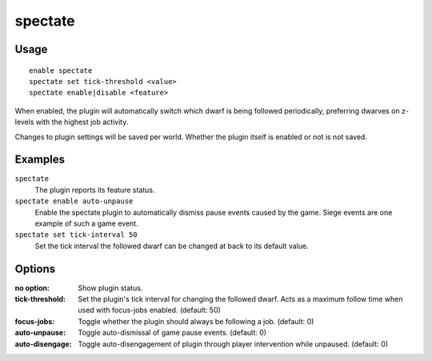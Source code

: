 spectate
========

.. dfhack-tool::
    :summary: Automatically follow productive dwarves.
    :tags: fort interface

Usage
-----

::

    enable spectate
    spectate set tick-threshold <value>
    spectate enable|disable <feature>


When enabled, the plugin will automatically switch which dwarf is being
followed periodically, preferring dwarves on z-levels with the highest
job activity.

Changes to plugin settings will be saved per world. Whether the plugin itself
is enabled or not is not saved.

Examples
--------

``spectate``
    The plugin reports its feature status.

``spectate enable auto-unpause``
    Enable the spectate plugin to automatically dismiss pause events caused
    by the game. Siege events are one example of such a game event.

``spectate set tick-interval 50``
    Set the tick interval the followed dwarf can be changed at back to its
    default value.

Options
-------

:no option:      Show plugin status.
:tick-threshold: Set the plugin's tick interval for changing the followed dwarf.
                 Acts as a maximum follow time when used with focus-jobs enabled. (default: 50)
:focus-jobs:     Toggle whether the plugin should always be following a job. (default: 0)
:auto-unpause:   Toggle auto-dismissal of game pause events. (default: 0)
:auto-disengage: Toggle auto-disengagement of plugin through player intervention while unpaused. (default: 0)

